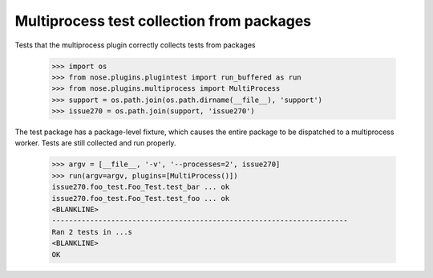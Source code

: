 Multiprocess test collection from packages
------------------------------------------

Tests that the multiprocess plugin correctly collects tests from packages

    >>> import os
    >>> from nose.plugins.plugintest import run_buffered as run
    >>> from nose.plugins.multiprocess import MultiProcess
    >>> support = os.path.join(os.path.dirname(__file__), 'support')
    >>> issue270 = os.path.join(support, 'issue270')

The test package has a package-level fixture, which causes the entire package
to be dispatched to a multiprocess worker. Tests are still collected and run
properly.

    >>> argv = [__file__, '-v', '--processes=2', issue270]
    >>> run(argv=argv, plugins=[MultiProcess()])
    issue270.foo_test.Foo_Test.test_bar ... ok
    issue270.foo_test.Foo_Test.test_foo ... ok
    <BLANKLINE>
    ----------------------------------------------------------------------
    Ran 2 tests in ...s
    <BLANKLINE>
    OK
